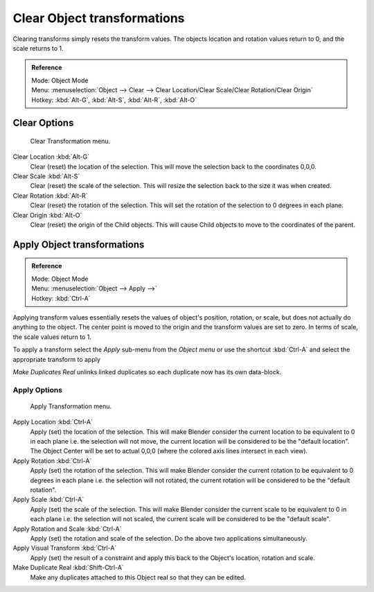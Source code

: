 ..    TODO/Review: {{review|}}.

****************************
Clear Object transformations
****************************

Clearing transforms simply resets the transform values.
The objects location and rotation values return to 0, and the scale returns to 1.

.. admonition:: Reference
   :class: refbox

   | Mode:     Object Mode
   | Menu:     :menuselection:`Object --> Clear --> Clear Location/Clear Scale/Clear Rotation/Clear Origin`
   | Hotkey:   :kbd:`Alt-G`, :kbd:`Alt-S`, :kbd:`Alt-R`, :kbd:`Alt-O`


Clear Options
=============

.. figure:: /images/3D-interaction_Transform-Control_Object-Transformations-clear-transformations.jpg

   Clear Transformation menu.


Clear Location :kbd:`Alt-G`
   Clear (reset) the location of the selection.
   This will move the selection back to the coordinates 0,0,0.

Clear Scale :kbd:`Alt-S`
   Clear (reset) the scale of the selection.
   This will resize the selection back to the size it was when created.

Clear Rotation :kbd:`Alt-R`
   Clear (reset) the rotation of the selection.
   This will set the rotation of the selection to 0 degrees in each plane.

Clear Origin :kbd:`Alt-O`
   Clear (reset) the origin of the Child objects.
   This will cause Child objects to move to the coordinates of the parent.


Apply Object transformations
============================

.. admonition:: Reference
   :class: refbox

   | Mode:     Object Mode
   | Menu:     :menuselection:`Object --> Apply -->`
   | Hotkey:   :kbd:`Ctrl-A`


Applying transform values essentially resets the values of object's position, rotation,
or scale, but does not actually do anything to the object.
The center point is moved to the origin and the transform values are set to zero.
In terms of scale, the scale values return to 1.

To apply a transform select the *Apply* sub-menu from the *Object menu* or
use the shortcut :kbd:`Ctrl-A` and select the appropriate transform to apply

*Make Duplicates Real* unlinks linked duplicates so each duplicate now has its own data-block.


Apply Options
-------------

.. figure:: /images/3D-interaction_Transform-Control_Object-Transformations-apply-transformations.jpg

   Apply Transformation menu.


Apply Location :kbd:`Ctrl-A`
   Apply (set) the location of the selection.
   This will make Blender consider the current location to be equivalent to 0 in each plane
   i.e. the selection will not move, the current location will be considered to be the "default location".
   The Object Center will be set to actual 0,0,0 (where the colored axis lines intersect in each view).

Apply Rotation :kbd:`Ctrl-A`
   Apply (set) the rotation of the selection.
   This will make Blender consider the current rotation to be equivalent to 0 degrees in each plane
   i.e. the selection will not rotated, the current rotation will be considered to be the "default rotation".

Apply Scale :kbd:`Ctrl-A`
   Apply (set) the scale of the selection.
   This will make Blender consider the current scale to be equivalent to 0 in each plane
   i.e. the selection will not scaled, the current scale will be considered to be the "default scale".

Apply Rotation and Scale :kbd:`Ctrl-A`
   Apply (set) the rotation and scale of the selection. Do the above two applications simultaneously.

Apply Visual Transform :kbd:`Ctrl-A`
   Apply (set) the result of a constraint and apply this back to the Object's location, rotation and scale.

Make Duplicate Real :kbd:`Shift-Ctrl-A`
   Make any duplicates attached to this Object real so that they can be edited.
